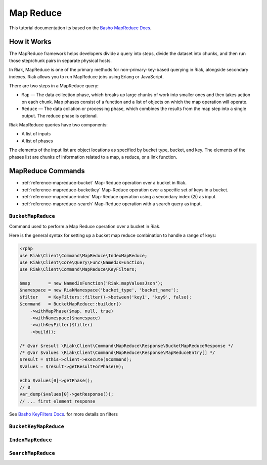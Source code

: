 ===========
Map Reduce
===========

This tutorial documentation its based on the `Basho MapReduce Docs`_.


.. _reference-mapreduce-how-it-works:

-------------
How it Works
-------------
The MapReduce framework helps developers divide a query into steps, divide the dataset into chunks, and then run those step/chunk pairs in separate physical hosts.

In Riak, MapReduce is one of the primary methods for non-primary-key-based querying in Riak, alongside secondary indexes. Riak allows you to run MapReduce jobs using Erlang or JavaScript.

There are two steps in a MapReduce query:

* ``Map`` — The data collection phase, which breaks up large chunks of work into smaller ones and then takes action on each chunk. Map phases consist of a function and a list of objects on which the map operation will operate.
* ``Reduce`` — The data collation or processing phase, which combines the results from the map step into a single output. The reduce phase is optional.


Riak MapReduce queries have two components:

* A list of inputs
* A list of phases

The elements of the input list are object locations as specified by bucket type, bucket, and key. The elements of the phases list are chunks of information related to a map, a reduce, or a link function.


-------------------
MapReduce Commands
-------------------

* :ref:`reference-mapreduce-bucket` Map-Reduce operation over a bucket in Riak.
* :ref:`reference-mapreduce-bucketkey` Map-Reduce operation over a specific set of keys in a bucket.
* :ref:`reference-mapreduce-index` Map-Reduce operation using a secondary index (2i) as input.
* :ref:`reference-mapreduce-search` Map-Reduce operation with a search query as input.


.. _reference-mapreduce-bucket:

``BucketMapReduce``
-------------------

Command used to perform a Map Reduce operation over a bucket in Riak.

Here is the general syntax for setting up a bucket map reduce combination to handle a range of keys:

.. code-block:: php

    <?php
    use Riak\Client\Command\MapReduce\IndexMapReduce;
    use Riak\Client\Core\Query\Func\NamedJsFunction;
    use Riak\Client\Command\MapReduce\KeyFilters;

    $map       = new NamedJsFunction('Riak.mapValuesJson');
    $namespace = new RiakNamespace('bucket_type', 'bucket_name');
    $filter    = KeyFilters::filter()->between('key1', 'key9', false);
    $command   = BucketMapReduce::builder()
        ->withMapPhase($map, null, true)
        ->withNamespace($namespace)
        ->withKeyFilter($filter)
        ->build();

    /* @var $result \Riak\Client\Command\MapReduce\Response\BucketMapReduceResponse */
    /* @var $values \Riak\Client\Command\MapReduce\Response\MapReduceEntry[] */
    $result = $this->client->execute($command);
    $values = $result->getResultForPhase(0);

    echo $values[0]->getPhase();
    // 0
    var_dump($values[0]->getResponse());
    // ... first element response

See `Basho KeyFilters Docs`_. for more details on filters

.. _reference-mapreduce-bucketkey:

``BucketKeyMapReduce``
----------------------


.. _reference-mapreduce-index:

``IndexMapReduce``
------------------


.. _reference-mapreduce-search:

``SearchMapReduce``
-------------------



.. _`Basho MapReduce Docs`: http://docs.basho.com/riak/latest/dev/advanced/mapreduce/

.. _`Basho KeyFilters Docs`: http://docs.basho.com/riak/latest/dev/references/keyfilters/#Predicate-functions